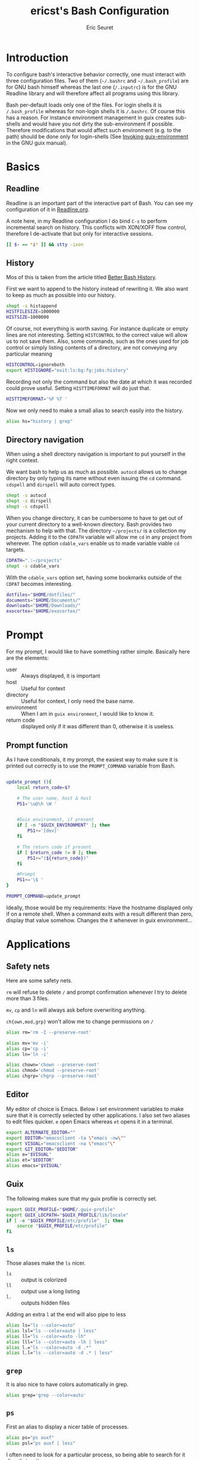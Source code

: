 #+TITLE: ericst's Bash Configuration
#+AUTHOR: Eric Seuret
#+EMAIL: eric@ericst.ch

* Introduction
To configure bash's interactive behavior correctly, one must interact with three
configuration files. Two of them (~~/.bashrc~ and ~~/.bash_profile~) are for GNU
bash himself whereas the last one (~/.inputrc~) is for the GNU Readline library
and will therefore affect all programs using this library.

Bash per-default loads only one of the files. For login shells it is
~/.bash_profile~ whereas for non-login shells it is ~/.bashrc~. Of course this
has a reason. For instance environment management in guix creates sub-shells and
would have you not dirty the sub-environment if possible. Therefore
modifications that would affect such environment (e.g. to the path) should be
done only for login-shells (See [[http://guix.gnu.org/manual/en/html_node/Invoking-guix-environment.html#Invoking-guix-environment][Invoking guix-environment]] in the GNU guix
manual).

* Basics
** Readline
Readline is an important part of the interactive part of Bash. You can see my
configuration of it in [[file:Readline.org][Readline.org]].

A note here, in my Readline configuration I do bind ~C-s~ to perform incremental
search on history. This conflicts with XON/XOFF flow control, therefore I
de-activate that but only for interactive sessions.

#+begin_src bash :tangle ~/.bashrc
  [[ $- == *i* ]] && stty -ixon
#+end_src

** History
Mos of this is taken from the article titled [[https://sanctum.geek.nz/arabesque/better-bash-history/][Better Bash History]].

First we want to append to the history instead of rewriting it. We also want to
keep as much as possible into our history.

#+begin_src bash :tangle ~/.bashrc
  shopt -s histappend
  HISTFILESIZE=1000000
  HISTSIZE=1000000
#+end_src

Of course, not everything is worth saving. For instance duplicate or empty lines
are not interesting. Setting ~HISTCONTROL~ to the correct value will allow us to
not save them. Also, some commands, such as the ones used for job control or
simply listing contents of a directory, are not conveying any particular meaning

#+begin_src bash :tangle ~/.bashrc
  HISTCONTROL=ignoreboth
  export HISTIGNORE="exit:ls:bg:fg:jobs:history"
#+end_src

Recording not only the command but also the date at which it was recorded could
prove useful. Setting ~HISTTIMEFORMAT~ will do just that.

#+begin_src bash :tangle ~/.bashrc
  HISTTIMEFORMAT='%F %T '
#+end_src

Now we only need to make a small alias to search easily into the history.

#+begin_src bash :tangle ~/.bashrc
  alias hs="history | grep"
#+end_src

** Directory navigation
When using a shell directory navigation is important to put yourself in the
right context.

We want bash to help us as much as possible. ~autocd~ allows us to change
directory by only typing its name without even issuing the ~cd~
command. ~cdspell~ and ~dirspell~ will auto correct types.

#+begin_src bash :tangle ~/.bashrc
  shopt -s autocd
  shopt -s dirspell
  shopt -s cdspell
#+end_src

When you change directory, it can be cumbersome to have to get out of your
current directory to a well-known directory. Bash provides two mechanism to help
with that. The directory ~~/projects/~ is a collection my projects. Adding it to the
~CDPATH~ variable will allow me ~cd~ in any project from wherever. The option
~cdable_vars~ enable us to made variable viable ~cd~ targets.

#+begin_src bash :tangle ~/.bashrc
  CDPATH=".:~/projects"
  shopt -s cdable_vars
#+end_src

With the ~cdable_vars~ option set, having some bookmarks outside of the ~CDPAT~
becomes interesting.

#+begin_src bash :tangle ~/.bashrc
  dotfiles="$HOME/dotfiles/"
  documents="$HOME/Documents/"
  downloads="$HOME/Downloads/"
  exocortex="$HOME/exocortex/"
#+end_src
 
* Prompt
For my prompt, I would like to have something rather simple. Basically here are
the elements:

- user :: Always displayed, it is important
- host :: Useful for context
- directory :: Useful for context, I only need the base name.
- environment :: When I am in ~guix environment~, I would like to know it.
- return code :: displayed only if it was different than 0, otherwise it is
  useless.

** Prompt function
As I have conditionals, it my prompt, the easiest way to make sure it is printed
out correctly is to use the ~PROMPT_COMMAND~ variable from Bash.

#+begin_src bash :tangle ~/.bashrc

  update_prompt (){
      local return_code=$?
    
      # The user name, host & host
      PS1='\u@\h \W '


      #Guix environment, if present
      if [ -n "$GUIX_ENVIRONMENT" ]; then
          PS1+='[dev]'
      fi

      # The return code if present
      if [ $return_code != 0 ]; then
          PS1+="(${return_code})"
      fi

      #Prompt
      PS1+='\$ '  
  }

  PROMPT_COMMAND=update_prompt
#+end_src


Ideally, those would be my requirements: Have the hostname displayed only if on
a remote shell. When a command exits with a result different than zero, display
that value somehow. Changes the it whenever in guix environment...

* Applications
** Safety nets
Here are some safety nets. 

~rm~ will refuse to delete ~/~ and prompt confirmation whenever I try to delete
more than 3 files.

~mv~, ~cp~ and ~ln~ will always ask before overwriting anything.

~ch{own,mod,grp}~ won't allow me to change permissions on ~/~


#+begin_src bash :tangle ~/.bashrc
  alias rm='rm -I --preserve-root'

  alias mv='mv -i'
  alias cp='cp -i'
  alias ln='ln -i'
 
  alias chown='chown --preserve-root'
  alias chmod='chmod --preserve-root'
  alias chgrp='chgrp --preserve-root'
#+end_src

** Editor
My editor of choice is Emacs. Below I set environment variables to make sure
that it is correctly selected by other applications. I also set two aliases to
edit files quicker. ~e~ open Emacs whereas ~et~ opens it in a terminal.

#+begin_src bash :tangle ~/.bashrc
  export ALTERNATE_EDITOR=""
  export EDITOR="emacsclient -ta \"emacs -nw\""
  export VISUAL="emacsclient -na \"emacs"\"
  export GIT_EDITOR="$EDITOR"
  alias e="$VISUAL"
  alias et="$EDITOR"
  alias emacs="$VISUAL"
#+end_src

** Guix
The following makes sure that my guix profile is correctly set.

#+begin_src bash :tangle ~/.bash_profile
  export GUIX_PROFILE="$HOME/.guix-profile"
  export GUIX_LOCPATH="$GUIX_PROFILE/lib/locale"
  if [ -e "$GUIX_PROFILE/etc/profile"  ]; then
      source "$GUIX_PROFILE/etc/profile"
  fi
#+end_src

** ~ls~ 
Those aliases make the ~ls~ nicer.

- ~ls~ :: output is colorized
- ~ll~ :: output use a long listing
- ~l.~ :: outputs hidden files

Adding an extra ~l~ at the end will also pipe to less

#+begin_src bash :tangle ~/.bashrc
  alias ls="ls --color=auto"
  alias lsl="ls --color=auto | less"
  alias ll="ls --color=auto -lh"
  alias lll="ls --color=auto -lh | less"
  alias l.="ls --color=auto -d .*"
  alias l.l="ls --color=auto -d .* | less"
#+end_src

** ~grep~
It is also nice to have colors automatically in grep.

#+begin_src bash :tangle ~/.bashrc
  alias grep='grep --color=auto'
#+end_src

** ~ps~ 
First an alias to display a nicer table of processes.

#+begin_src bash :tangle ~/.bashrc
  alias ps="ps auxf"
  alias psl="ps auxf | less"
#+end_src

I often need to look for a particular process, so being able to search for it
directly is a time saver.

#+begin_src bash :tangle ~/.bashrc
  alias psg="ps aux | grep -v grep | \grep -i -e VSZ -e"
#+end_src

** ~mkdir~
Per default I want to create any missing directory.

#+begin_src bash :tangle ~/.bashrc
alias mkdir="mkdir -pv"
#+end_src

The function ~mkcd~ is extremely useful, to create a directory and immediately
change to it.

#+begin_src bash :tangle ~/.bashrc
  mcd () {
      mkdir -p $1
      cd $1
  } 
#+end_src

* Bash Profile

** System profile
When working on a system, it is also a good idea to source the global definitions.

#+begin_src bash :tangle ~/.bash_profile
  if [ -f /etc/profile ]; then
      source /etc/profile;
  fi
#+end_src

** Bashrc
To avoid repeating ourselves, we will treat ~/.bashrc~ as common to login
and non-login shells and source ~/.bashrc~ into our ~~/.bash_profile~.

#+begin_src bash :tangle ~/.bash_profile
  if [ -f ~/.bashrc ]; then
      source ~/.bashrc;
  fi
#+end_src

** Path
On login shells we will also extend the ~PATH~ to include small scripts I might
want to write.

#+begin_src bash :tangle ~/.bash_profile
  export PATH="$HOME/bin:$PATH"
#+end_src

* Reference & Inspiration
- [[https://mrzool.cc/writing/sensible-bash/][Sensible Bash]]
- [[https://sanctum.geek.nz/arabesque/better-bash-history/][Better Bash History]]
- [[https://www.gnu.org/software/bash/manual/html_node/index.html][Bash Reference Manual]] 
